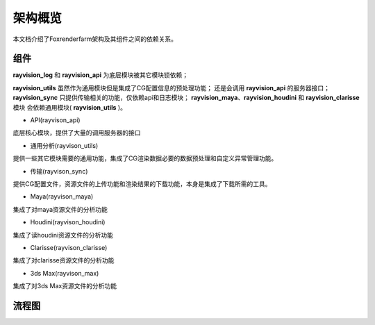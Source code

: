 架构概览
========
本文档介绍了Foxrenderfarm架构及其组件之间的依赖关系。


组件
-----

**rayvision_log** 和 **rayvision_api** 为底层模块被其它模块锁依赖；

**rayvision_utils** 虽然作为通用模块但是集成了CG配置信息的预处理功能；
还是会调用 **rayvision_api** 的服务器接口；
**rayvision_sync** 只提供传输相关的功能，仅依赖api和日志模块；
**rayvision_maya**、**rayvision_houdini** 和 **rayvision_clarisse** 模块
会依赖通用模块( **rayvision_utils** )。



- API(rayvison_api)

底层核心模块，提供了大量的调用服务器的接口

- 通用分析(rayvison_utils)

提供一些其它模块需要的通用功能，集成了CG渲染数据必要的数据预处理和自定义异常管理功能。

- 传输(rayvison_sync)

提供CG配置文件，资源文件的上传功能和渲染结果的下载功能，本身是集成了下载所需的工具。

- Maya(rayvison_maya)

集成了对maya资源文件的分析功能

- Houdini(rayvison_houdini)

集成了读houdini资源文件的分析功能

- Clarisse(rayvison_clarisse)

集成了对clarisse资源文件的分析功能

- 3ds Max(rayvison_max)

集成了对3ds Max资源文件的分析功能

流程图
-------

.. image:: ../_static/image/SDK基本使用流程.png